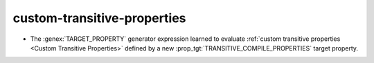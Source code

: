 custom-transitive-properties
----------------------------

* The :genex:`TARGET_PROPERTY` generator expression learned to evaluate
  :ref:`custom transitive properties <Custom Transitive Properties>`
  defined by a new :prop_tgt:`TRANSITIVE_COMPILE_PROPERTIES`
  target property.
